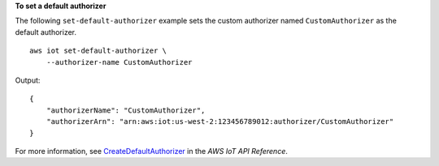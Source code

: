 **To set a default authorizer**

The following ``set-default-authorizer`` example sets the custom authorizer named ``CustomAuthorizer`` as the default authorizer. ::

    aws iot set-default-authorizer \
        --authorizer-name CustomAuthorizer

Output::

    {
        "authorizerName": "CustomAuthorizer",
        "authorizerArn": "arn:aws:iot:us-west-2:123456789012:authorizer/CustomAuthorizer"
    }

For more information, see `CreateDefaultAuthorizer <https://docs.aws.amazon.com/iot/latest/apireference/API_CreateDefaultAuthorizer.html>`__ in the *AWS IoT API Reference*.
